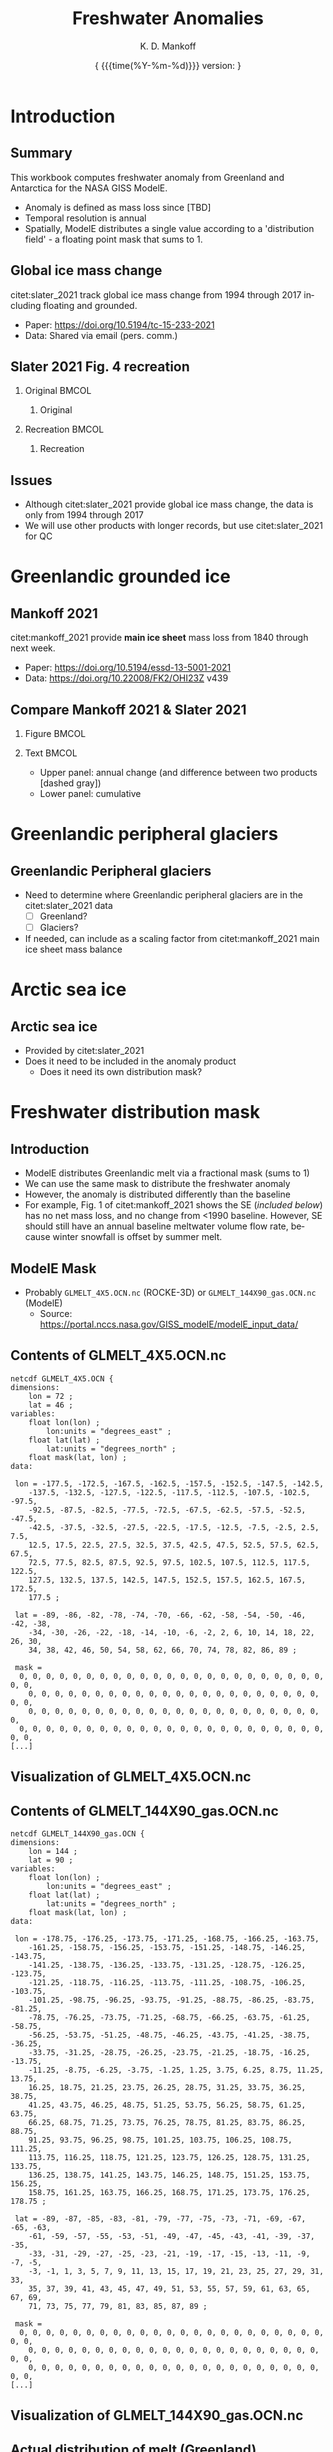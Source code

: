 #+TITLE: Freshwater Anomalies
#+AUTHOR: K. D. Mankoff

#+EMAIL:  ken.mankoff@nasa.gov
#+DATE: \tiny{ {{{time(%Y-%m-%d)}}} version:\input{|"git describe --always --dirty='*'"} } 

# version:\input{|"git describe --always --dirty='*'"}}}}}
# #+DATE: \tiny{2020-02-05} @@latex:\\@@ { \tiny version:\input{|"git describe --always --dirty='*'"}}

#+MACRO: NEWLINE @@latex:\\@@ @@html:<br>@@
#+MACRO: SKIPLINE @@latex:\\\vspace{\baselineskip}@@

#+DESCRIPTION:
#+KEYWORDS:
#+LANGUAGE:  en
#+OPTIONS:   H:2 num:nil ^:{} toc:nil

#+EXCLUDE_TAGS: noexport
#+ARCHIVE: ::* Archive

#+PROPERTY: header-args :eval no-export :noweb yes
# #+PROPERTY: header-args:jupyter-python :session MC-LOB :eval no-export :noweb yes :exports results :results raw drawer
# #+PROPERTY: header-args:jupyter-python+ :var datadir="/home/kdm/projects/freshwater/freshwater/runoff/"

* COMMENT Table of contents                       :toc_2:noexport:
- [[#introduction][Introduction]]
  - [[#summary][Summary]]
  - [[#global-ice-mass-change][Global ice mass change]]
  - [[#slater-2021-fig-4-recreation][Slater 2021 Fig. 4 recreation]]
  - [[#issues][Issues]]
- [[#greenlandic-grounded-ice][Greenlandic grounded ice]]
  - [[#mankoff-2021][Mankoff 2021]]
  - [[#fetch-historical-observations][Fetch historical observations]]
  - [[#compare-mankoff-2021--slater-2021][Compare Mankoff 2021 & Slater 2021]]
  - [[#process-to-modele-format][Process to ModelE format]]
- [[#greenlandic-peripheral-glaciers][Greenlandic peripheral glaciers]]
  - [[#greenlandic-peripheral-glaciers-1][Greenlandic Peripheral glaciers]]
- [[#arctic-sea-ice][Arctic sea ice]]
  - [[#arctic-sea-ice-1][Arctic sea ice]]
- [[#freshwater-distribution-mask][Freshwater distribution mask]]
  - [[#introduction-1][Introduction]]
  - [[#modele-mask][ModelE Mask]]
  - [[#contents-of-glmelt_4x5ocnnc][Contents of GLMELT_4X5.OCN.nc]]
  - [[#visualization-of-glmelt_4x5ocnnc][Visualization of GLMELT_4X5.OCN.nc]]
  - [[#contents-of-glmelt_144x90_gasocnnc][Contents of GLMELT_144X90_gas.OCN.nc]]
  - [[#visualization-of-glmelt_144x90_gasocnnc][Visualization of GLMELT_144X90_gas.OCN.nc]]
  - [[#actual-distribution-of-melt-greenland][Actual distribution of melt (Greenland)]]
  - [[#mask-editing][Mask editing]]
- [[#antarctica][Antarctica]]
  - [[#imbie-2018][IMBIE 2018]]
  - [[#imbie-2018-vs-slater-2021][IMBIE 2018 vs Slater 2021]]
- [[#summary-1][Summary]]
  - [[#question][Question]]
  - [[#to-do][To Do]]
- [[#appendix][Appendix]]
  - [[#references][References]]
  - [[#about-this-document][About This Document]]
- [[#latex-header][LaTeX Header]]
  - [[#beamer][Beamer]]
  - [[#references-1][References]]
  - [[#hyperref][Hyperref]]
  - [[#tweak-references][Tweak References]]
  - [[#background-block][Background Block]]
  - [[#code-export][Code export]]
- [[#local-variables][Local Variables]]

* Introduction
** Summary

This workbook computes freshwater anomaly from Greenland and Antarctica for the NASA GISS ModelE.

+ Anomaly is defined as mass loss since [TBD]
+ Temporal resolution is annual
+ Spatially, ModelE distributes a single value according to a 'distribution field' - a floating point mask that sums to 1.

** Global ice mass change

citet:slater_2021 track global ice mass change from 1994 through 2017 including floating and grounded.

+ Paper: https://doi.org/10.5194/tc-15-233-2021
+ Data: Shared via email (pers. comm.)

** Slater 2021 Fig. 4 recreation
*** Original                                               :BMCOL:
:PROPERTIES:
:BEAMER_col: 0.5
:END:

**** Original

[[./fig/slater_2021_fig4_orig.png]]


*** Recreation                                             :BMCOL:
:PROPERTIES:
:BEAMER_col: 0.5
:END:
**** Recreation

#+BEGIN_SRC jupyter-python :results file :exports results
import pandas as pd

kw = {'parse_dates':True, 'index_col':0}
SH_ice = pd.read_csv('./input/SH_seaice_cumul_1994_2017_annual.csv', names=['Antarctic Sea Ice'], **kw)
NH_ice = pd.read_csv('./input/NH_seaice_cumul_1994_2017_annual.csv', names=['Arctic Sea Ice'], **kw)
shelf_calving = pd.read_csv('./input/iceshelves_calving_cumul_1994_2017_annual.csv', names=['Ice Shelf Calving'], **kw)
shelf_thinning = pd.read_csv('./input/iceshelves_thinning_cumul_1994_2017_annual.csv', names=['Ice Shelf Thinning'], **kw)
AQ = pd.read_csv('./input/AIS_cumul_1994_2017_annual.csv', names=['Antarctica'], **kw)
GL = pd.read_csv('./input/GrIS_cumul_1994_2017_annual.csv', names=['Greenland'], **kw)
glacier = pd.read_csv('./input/Glacier_cumul_1994_2017_annual.csv', names=['Glaciers'], **kw)

kw = {'left_index':True, 'right_index':True, 'how':'outer'}
df = SH_ice.merge(NH_ice, **kw)\
           .merge(shelf_calving, **kw)\
           .merge(shelf_thinning, **kw)\
           .merge(AQ, **kw)\
           .merge(GL, **kw)\
           .merge(glacier, **kw)
df.index.name = 'Date'

# df.plot.area() # NO
# Split positive and negative and plot separately but visually combined
# https://stackoverflow.com/questions/52872938/
import matplotlib.pyplot as plt
fig, ax = plt.subplots()
cm = 'GnBu'
df_neg, df_pos = df.clip(upper=0), df.clip(lower=0)
df_pos.plot.area(ax=ax, stacked=True, linewidth=0., cmap=cm)
ax.set_prop_cycle(None)
ax.set_ylim([-30000, 5000])
df_neg.plot.area(ax=ax, stacked=True, linewidth=0., legend=False, cmap=cm)
ax.set_ylim([-30000, 5000])
plt.hlines(0, 0, 1E3, color='k', linewidth=1, alpha=0.33, linestyles='dashed')
ax.set_ylabel('Mass change [Gt]')

plt.savefig('./fig/slater_2021_fig4.png', dpi=150)
#+END_SRC

#+RESULTS:
[[file:./.ob-jupyter/8924bac88c2c80f0af2e9f1a129c0909edec3f80.png]]



** Issues

+ Although citet:slater_2021 provide global ice mass change, the data is only from 1994 through 2017
+ We will use other products with longer records, but use citet:slater_2021 for QC

* Greenlandic grounded ice
** Mankoff 2021

citet:mankoff_2021 provide *main ice sheet* mass loss from 1840 through next week.

{{{SKIPLINE}}}

+ Paper: https://doi.org/10.5194/essd-13-5001-2021
+ Data: https://doi.org/10.22008/FK2/OHI23Z v439

** Fetch historical observations                        :noexport:

#+BEGIN_SRC bash
mkdir input
wget -nc  https://dataverse.geus.dk/api/access/datafile/:persistentId?persistentId=doi:10.22008/FK2/OHI23Z/NBMCEK -O ./input/mankoff_2021.csv

wget -nc https://dataverse.geus.dk/api/access/datafile/:persistentId?persistentId=doi:10.22008/FK2/OHI23Z/XQHQOB  -O ./input/mankoff_2021.nc
#+END_SRC

#+RESULTS:

** Compare Mankoff 2021 & Slater 2021
*** Figure                                                 :BMCOL:
:PROPERTIES:
:BEAMER_col: 0.5
:END:
#+BEGIN_SRC jupyter-python :exports results
import numpy as np
import pandas as pd
import matplotlib.pyplot as plt
fig, (ax, ax2) = plt.subplots(nrows=2, figsize=(4,5))

kw = {'parse_dates':True, 'index_col':0}
S2021 = pd.read_csv('./input/GrIS_cumul_1994_2017_annual.csv', names=['Slater GrIS'], **kw)
M2021 = pd.read_csv('./input/mankoff_2021.csv', **kw)
M2021 = M2021['MB'].rename('Mankoff 2021').resample('YS').sum()['1990':'2022-12-31'].cumsum()

df = S2021.merge(M2021, left_index=True, right_index=True, how='outer')
df.index.name = 'Date'

for _ in df.columns: # extend by 1 year for plotting w/ 'step'
    df.loc[df[_].dropna().index[-1] + pd.offsets.DateOffset(years=1),_] = df[_].dropna().iloc[-1]

kw = {'drawstyle':'steps'}
(df['Slater GrIS']).diff().plot(ax=ax, **kw)
(df['Mankoff 2021']).diff().plot(ax=ax, **kw)
ax.set_ylabel('Annual\nmass change [Gt]')
(df['Mankoff 2021'].diff() - df['Slater GrIS'].diff()).plot(ax=ax, linestyle='--', color='k', alpha=0.5, **kw)

(df['Slater GrIS'] + df['Mankoff 2021'].loc['1994'].values).plot(ax=ax2, **kw)
df['Mankoff 2021'].plot(ax=ax2, **kw)
ax2.legend(['Slater 2021','Mankoff 2021'])
_ = ax2.set_ylabel('Cumulative\nmass change [Gt]')
axr = ax2.twinx()
axr.set_ylim(np.array(ax2.get_ylim()).astype(float)/-362)
_ = axr.set_ylabel('SLR [mm]')
#+END_SRC

#+RESULTS:
[[file:./.ob-jupyter/45a68d209381e2ce505acad99c97c85354e3c57c.png]]


*** Text                                                   :BMCOL:
:PROPERTIES:
:BEAMER_col: 0.5
:END:

+ Upper panel: annual change (and difference between two products [dashed gray])
+ Lower panel: cumulative

** Process to ModelE format                             :noexport:

#+BEGIN_SRC jupyter-python
import pandas as pd
df = pd.read_csv('./input/mankoff_2021.csv',
                 parse_dates = True,
                 index_col = 0)

df = df.loc['1990-01-01':'2020-12-31']
df = df.resample('YS').sum()
df = df['MB']
df
#+END_SRC

#+RESULTS:
#+begin_example
time
1990-01-01   -138.730546
1991-01-01    -78.035251
1992-01-01     86.510696
1993-01-01    -91.168942
1994-01-01   -113.813365
1995-01-01   -212.258811
1996-01-01    131.861276
1997-01-01      7.228484
1998-01-01   -242.034055
1999-01-01    -47.090412
2000-01-01    -77.221410
2001-01-01    -26.031650
2002-01-01   -142.376845
2003-01-01   -167.267936
2004-01-01   -166.197877
2005-01-01   -168.408093
2006-01-01   -239.836278
2007-01-01   -257.300333
2008-01-01   -199.784137
2009-01-01   -241.123712
2010-01-01   -374.126750
2011-01-01   -330.186274
2012-01-01   -425.403462
2013-01-01   -100.150906
2014-01-01   -182.195958
2015-01-01   -213.177325
2016-01-01   -255.469501
2017-01-01   -101.391264
2018-01-01    -72.974441
2019-01-01   -411.930477
2020-01-01   -173.929899
Freq: AS-JAN, Name: MB, dtype: float64
#+end_example


* Greenlandic peripheral glaciers
** Greenlandic Peripheral glaciers

+ Need to determine where Greenlandic peripheral glaciers are in the citet:slater_2021 data
  + [ ] Greenland?
  + [ ] Glaciers?
+ If needed, can include as a scaling factor from citet:mankoff_2021 main ice sheet mass balance

* Arctic sea ice
** Arctic sea ice

+ Provided by citet:slater_2021
+ Does it need to be included in the anomaly product
  + Does it need its own distribution mask?

* Freshwater distribution mask
** Introduction

+ ModelE distributes Greenlandic melt via a fractional mask (sums to 1)
+ We can use the same mask to distribute the freshwater anomaly
+ However, the anomaly is distributed differently than the baseline
+ For example, Fig. 1 of citet:mankoff_2021 shows the SE (/included below/) has no net mass loss, and no change from <1990 baseline. However, SE should still have an annual baseline meltwater volume flow rate, because winter snowfall is offset by summer melt.

#+ATTR_LATEX: :height 3cm
[[./fig/mankoff_2021_fig1_orig.png]]

** ModelE Mask

+ Probably =GLMELT_4X5.OCN.nc= (ROCKE-3D) or =GLMELT_144X90_gas.OCN.nc= (ModelE)
  + Source: https://portal.nccs.nasa.gov/GISS_modelE/modelE_input_data/

** Contents of GLMELT_4X5.OCN.nc
:PROPERTIES:
:BEAMER_opt: shrink=8
:END:

#+BEGIN_SRC bash :exports results :results verbatim
ncdump dat/GLMELT_4X5.OCN.nc | head -n30
echo "[...]"
#+END_SRC

#+RESULTS:
#+begin_example
netcdf GLMELT_4X5.OCN {
dimensions:
	lon = 72 ;
	lat = 46 ;
variables:
	float lon(lon) ;
		lon:units = "degrees_east" ;
	float lat(lat) ;
		lat:units = "degrees_north" ;
	float mask(lat, lon) ;
data:

 lon = -177.5, -172.5, -167.5, -162.5, -157.5, -152.5, -147.5, -142.5, 
    -137.5, -132.5, -127.5, -122.5, -117.5, -112.5, -107.5, -102.5, -97.5, 
    -92.5, -87.5, -82.5, -77.5, -72.5, -67.5, -62.5, -57.5, -52.5, -47.5, 
    -42.5, -37.5, -32.5, -27.5, -22.5, -17.5, -12.5, -7.5, -2.5, 2.5, 7.5, 
    12.5, 17.5, 22.5, 27.5, 32.5, 37.5, 42.5, 47.5, 52.5, 57.5, 62.5, 67.5, 
    72.5, 77.5, 82.5, 87.5, 92.5, 97.5, 102.5, 107.5, 112.5, 117.5, 122.5, 
    127.5, 132.5, 137.5, 142.5, 147.5, 152.5, 157.5, 162.5, 167.5, 172.5, 
    177.5 ;

 lat = -89, -86, -82, -78, -74, -70, -66, -62, -58, -54, -50, -46, -42, -38, 
    -34, -30, -26, -22, -18, -14, -10, -6, -2, 2, 6, 10, 14, 18, 22, 26, 30, 
    34, 38, 42, 46, 50, 54, 58, 62, 66, 70, 74, 78, 82, 86, 89 ;

 mask =
  0, 0, 0, 0, 0, 0, 0, 0, 0, 0, 0, 0, 0, 0, 0, 0, 0, 0, 0, 0, 0, 0, 0, 0, 0, 
    0, 0, 0, 0, 0, 0, 0, 0, 0, 0, 0, 0, 0, 0, 0, 0, 0, 0, 0, 0, 0, 0, 0, 0, 
    0, 0, 0, 0, 0, 0, 0, 0, 0, 0, 0, 0, 0, 0, 0, 0, 0, 0, 0, 0, 0, 0, 0,
  0, 0, 0, 0, 0, 0, 0, 0, 0, 0, 0, 0, 0, 0, 0, 0, 0, 0, 0, 0, 0, 0, 0, 0, 0, 
[...]
#+end_example


** Visualization of GLMELT_4X5.OCN.nc

#+BEGIN_SRC jupyter-python :results verbatim :exports results
import xarray as xr
ds = xr.open_dataset('./dat/GLMELT_4X5.OCN.nc')
_ = ds['mask'].plot()
#+END_SRC

#+ATTR_LATEX: :height 0.9\textheight
#+RESULTS:
[[file:./.ob-jupyter/6a36b8a799a828b667fa6c0bd772b99ad930d9ca.png]]

** Contents of GLMELT_144X90_gas.OCN.nc
:PROPERTIES:
:BEAMER_opt: shrink=6
:END:

#+BEGIN_SRC bash :exports results :results verbatim
ncdump dat/GLMELT_144X90_gas.OCN.nc | head -n40
echo "[...]"
#+END_SRC

#+RESULTS:
#+begin_example
netcdf GLMELT_144X90_gas.OCN {
dimensions:
	lon = 144 ;
	lat = 90 ;
variables:
	float lon(lon) ;
		lon:units = "degrees_east" ;
	float lat(lat) ;
		lat:units = "degrees_north" ;
	float mask(lat, lon) ;
data:

 lon = -178.75, -176.25, -173.75, -171.25, -168.75, -166.25, -163.75, 
    -161.25, -158.75, -156.25, -153.75, -151.25, -148.75, -146.25, -143.75, 
    -141.25, -138.75, -136.25, -133.75, -131.25, -128.75, -126.25, -123.75, 
    -121.25, -118.75, -116.25, -113.75, -111.25, -108.75, -106.25, -103.75, 
    -101.25, -98.75, -96.25, -93.75, -91.25, -88.75, -86.25, -83.75, -81.25, 
    -78.75, -76.25, -73.75, -71.25, -68.75, -66.25, -63.75, -61.25, -58.75, 
    -56.25, -53.75, -51.25, -48.75, -46.25, -43.75, -41.25, -38.75, -36.25, 
    -33.75, -31.25, -28.75, -26.25, -23.75, -21.25, -18.75, -16.25, -13.75, 
    -11.25, -8.75, -6.25, -3.75, -1.25, 1.25, 3.75, 6.25, 8.75, 11.25, 13.75, 
    16.25, 18.75, 21.25, 23.75, 26.25, 28.75, 31.25, 33.75, 36.25, 38.75, 
    41.25, 43.75, 46.25, 48.75, 51.25, 53.75, 56.25, 58.75, 61.25, 63.75, 
    66.25, 68.75, 71.25, 73.75, 76.25, 78.75, 81.25, 83.75, 86.25, 88.75, 
    91.25, 93.75, 96.25, 98.75, 101.25, 103.75, 106.25, 108.75, 111.25, 
    113.75, 116.25, 118.75, 121.25, 123.75, 126.25, 128.75, 131.25, 133.75, 
    136.25, 138.75, 141.25, 143.75, 146.25, 148.75, 151.25, 153.75, 156.25, 
    158.75, 161.25, 163.75, 166.25, 168.75, 171.25, 173.75, 176.25, 178.75 ;

 lat = -89, -87, -85, -83, -81, -79, -77, -75, -73, -71, -69, -67, -65, -63, 
    -61, -59, -57, -55, -53, -51, -49, -47, -45, -43, -41, -39, -37, -35, 
    -33, -31, -29, -27, -25, -23, -21, -19, -17, -15, -13, -11, -9, -7, -5, 
    -3, -1, 1, 3, 5, 7, 9, 11, 13, 15, 17, 19, 21, 23, 25, 27, 29, 31, 33, 
    35, 37, 39, 41, 43, 45, 47, 49, 51, 53, 55, 57, 59, 61, 63, 65, 67, 69, 
    71, 73, 75, 77, 79, 81, 83, 85, 87, 89 ;

 mask =
  0, 0, 0, 0, 0, 0, 0, 0, 0, 0, 0, 0, 0, 0, 0, 0, 0, 0, 0, 0, 0, 0, 0, 0, 0, 
    0, 0, 0, 0, 0, 0, 0, 0, 0, 0, 0, 0, 0, 0, 0, 0, 0, 0, 0, 0, 0, 0, 0, 0, 
    0, 0, 0, 0, 0, 0, 0, 0, 0, 0, 0, 0, 0, 0, 0, 0, 0, 0, 0, 0, 0, 0, 0, 0, 
[...]
#+end_example


** Visualization of GLMELT_144X90_gas.OCN.nc

#+BEGIN_SRC jupyter-python :results verbatim :exports results
import xarray as xr
ds = xr.open_dataset('./dat/GLMELT_144X90_gas.OCN.nc')
_ = ds['mask'].plot()
#+END_SRC

#+ATTR_LATEX: :height 0.9\textheight
#+RESULTS:
[[file:~/tmp/ob-jupyter-figs/4ae2299e0176cc83b7260b90276f2c9a1f22f10f.png]]


** Actual distribution of melt (Greenland)
*** Code                                                   :BMCOL:
:PROPERTIES:
:BEAMER_col: 0.6
:END:

#+NAME: mb_distribution
#+BEGIN_SRC jupyter-python :exports both
import xarray as xr
ds = xr.open_dataset('./input/mankoff_2021.nc')
df = ds['MB_ROI']\
    .rename('Mass loss [%]')\
    .mean(dim='time')\
    .to_dataframe()\
    .abs()

norm_df = df * (1/df.sum())
norm_df = (norm_df * 100).round().astype(int)
norm_df.loc['TOTAL'] = norm_df.sum()
norm_df
#+END_SRC

*** Results                                                :BMCOL:
:PROPERTIES:
:BEAMER_col: 0.4
:END:

#+RESULTS: mb_distribution
| region | Mass loss [%] |
|--------+---------------|
| NE     |            12 |
| CE     |             1 |
| SE     |             6 |
| SW     |             6 |
| CW     |            24 |
| NW     |            32 |
| NO     |            19 |
| TOTAL  |           100 |

** Mask editing                                         :noexport:
*** Make mask QGIS compatible

+ Cannot do, currently, with 4x5.
  + https://lists.osgeo.org/pipermail/gdal-dev/2023-January/056767.html
  + https://github.com/OSGeo/gdal/pull/7113


#+BEGIN_SRC jupyter-python
import xarray as xr

fname = "GLMELT_144X90_gas.OCN.nc"
ds = xr.open_dataset("./dat/" + fname)

ds["crs"] = True
ds["crs"].attrs["grid_mapping_name"] = "latitude_longitude"

ds["mask"].attrs["grid_mapping"] = "crs"
ds["mask"].attrs["_FillValue"] = 0 # optional

ds.to_netcdf("./dat/" + fname[:-3] + ".crs.nc")
#+END_SRC


#+BEGIN_SRC bash
ncap2 -h -O -s 'crs=1B' ./dat/GLMELT_144X90_gas.OCN.nc ./dat/GLMELT_144X90_gas.OCN.v2.nc

ncatted -h -O \
    -a grid_mapping_name,crs,c,c,'latitude_longitude' \
    -a grid_mapping,mask,c,c,'crs' \
    -a _FillValue,mask,c,c,0 \
     ./dat/GLMELT_144X90_gas.OCN.v2.nc
#+END_SRC

#+RESULTS:


#+BEGIN_SRC bash :results verbatim
ncdump -chs ./dat/GLMELT_144X90_gas.OCN.crs.nc
#+END_SRC

#+RESULTS:
#+begin_example
netcdf GLMELT_144X90_gas.OCN.crs {
dimensions:
	lon = 144 ;
	lat = 90 ;
variables:
	float lon(lon) ;
		lon:_FillValue = NaNf ;
		lon:units = "degrees_east" ;
		lon:_Storage = "contiguous" ;
		lon:_Endianness = "little" ;
	float lat(lat) ;
		lat:_FillValue = NaNf ;
		lat:units = "degrees_north" ;
		lat:_Storage = "contiguous" ;
		lat:_Endianness = "little" ;
	float mask(lat, lon) ;
		mask:_FillValue = 0.f ;
		mask:grid_mapping = "crs" ;
		mask:_Storage = "contiguous" ;
		mask:_Endianness = "little" ;
	byte crs ;
		crs:grid_mapping_name = "latitude_longitude" ;
		crs:dtype = "bool" ;
		crs:_Storage = "contiguous" ;

// global attributes:
		:_NCProperties = "version=2,netcdf=4.8.1,hdf5=1.12.1" ;
		:_SuperblockVersion = 2 ;
		:_IsNetcdf4 = 1 ;
		:_Format = "netCDF-4" ;
}
#+end_example

*** Print locations (NH; 4x5)
#+BEGIN_SRC jupyter-python
import xarray as xr
ds = xr.open_dataset('./dat/GLMELT_4X5.OCN.nc')

ds = ds.where((ds['mask'] == 1) & (ds['lat'] > 0))
da_stacked = ds['mask'].stack(notnull=['lat','lon'])
dd = da_stacked[da_stacked.notnull()]
# print(dd)
df = pd.DataFrame([_ for _ in zip(dd['lat'].values,dd['lon'].values,dd.values)],
                  columns=['lat','lon','mask'])

# df.set_index(['lat','lon'])
df
#+END_SRC

#+RESULTS:
|   | lat |   lon | mask |
|---+-----+-------+------|
| 0 |  62 | -52.5 |    1 |
| 1 |  62 | -37.5 |    1 |
| 2 |  66 | -57.5 |    1 |
| 3 |  66 | -37.5 |    1 |
| 4 |  66 | -32.5 |    1 |
| 5 |  66 | -27.5 |    1 |
| 6 |  70 | -57.5 |    1 |
| 7 |  70 | -22.5 |    1 |
| 8 |  74 | -57.5 |    1 |
| 9 |  74 | -17.5 |    1 |


*** Print locations (NH; 2.5x2)
#+BEGIN_SRC jupyter-python
import xarray as xr
melt = xr.open_dataset('./dat/GLMELT_4X5.OCN.nc')
cl = xr.open_dataset('./dat/Z2HX2fromZ1QX1N.BS1.nc')
ds = melt.merge(cl)

ds = ds.where((ds['mask'] == 1) & (ds['lat'] > 0))

st = ds.stack(notnull=['lat','lon'])
da_stacked = ds['mask'].stack(notnull=['lat','lon'])
dd = da_stacked[da_stacked.notnull()]
# print(dd)
df = pd.DataFrame([_ for _ in zip(dd['lat'].values,dd['lon'].values,dd.values)],
                  columns=['lat','lon','mask'])

# df.set_index(['lat','lon'])
df
#+END_SRC

#+RESULTS:
|   | lat |   lon | mask |
|---+-----+-------+------|
| 0 |  62 | -52.5 |    1 |
| 1 |  62 | -37.5 |    1 |
| 2 |  66 | -57.5 |    1 |
| 3 |  66 | -37.5 |    1 |
| 4 |  66 | -32.5 |    1 |
| 5 |  66 | -27.5 |    1 |
| 6 |  70 | -57.5 |    1 |
| 7 |  70 | -22.5 |    1 |
| 8 |  74 | -57.5 |    1 |
| 9 |  74 | -17.5 |    1 |


*** SST boundary

+ Compare GLMELT and OST SST fields spatially...

#+BEGIN_SRC jupyter-python :results verbatim :exports results
import xarray as xr
import matplotlib.pyplot as plt

glmelt = xr.open_dataset('./dat/GLMELT_144X90_gas.OCN.nc')
glmelt = glmelt.where(glmelt['mask'] != 0)

land = xr.open_dataset('./dat/Z2HX2fromZ1QX1N.BS1.nc')

plt.clf()
_ = land['focean'].plot()
_ = glmelt['mask'].plot(cmap=plt.cm.Blues)
#+END_SRC

#+RESULTS:

*** Label locations (4x5)
#+BEGIN_SRC jupyter-python
import xarray as xr
ds = xr.open_dataset('./dat/GLMELT_4X5.OCN.nc')

ds['region'] = (('lat','lon'), (ds.mask.values).astype(str))

ds['region'][27,38] = 'SW'
ds['region'][26,39] = 'SW'
ds['region'][25,40] = 'SW'

ds['region'][27,38] = 'SE'
ds['region'][27,38] = 'SE'
ds['region'][27,38] = 'SE'


ds = ds.where(ds['mask'] == 1)
da_stacked = ds['mask'].stack(notnull=['lat','lon'])
dd = da_stacked[da_stacked.notnull()]
# print(dd)
df = pd.DataFrame([_ for _ in zip(dd['lat'].values,dd['lon'].values,dd.values)],
                  columns=['lat','lon','mask'])

# df.set_index(['lat','lon'])
df
#+END_SRC

#+RESULTS:
|     | lat |    lon | mask |
|-----+-----+--------+------|
|   0 | -78 | -177.5 |    1 |
|   1 | -78 | -172.5 |    1 |
|   2 | -78 | -167.5 |    1 |
|   3 | -78 | -162.5 |    1 |
|   4 | -78 |  -42.5 |    1 |
|   5 | -78 |  -37.5 |    1 |
|   6 | -78 |  177.5 |    1 |
|   7 | -74 | -177.5 |    1 |
|   8 | -74 | -172.5 |    1 |
|   9 | -74 | -167.5 |    1 |
|  10 | -74 | -162.5 |    1 |
|  11 | -74 | -157.5 |    1 |
|  12 | -74 | -152.5 |    1 |
|  13 | -74 | -147.5 |    1 |
|  14 | -74 | -142.5 |    1 |
|  15 | -74 | -137.5 |    1 |
|  16 | -74 | -132.5 |    1 |
|  17 | -74 | -127.5 |    1 |
|  18 | -74 |  -57.5 |    1 |
|  19 | -74 |  -52.5 |    1 |
|  20 | -74 |  -47.5 |    1 |
|  21 | -74 |  -42.5 |    1 |
|  22 | -74 |  -37.5 |    1 |
|  23 | -74 |  -32.5 |    1 |
|  24 | -74 |  -27.5 |    1 |
|  25 | -74 |  -22.5 |    1 |
|  26 | -74 |  167.5 |    1 |
|  27 | -74 |  172.5 |    1 |
|  28 | -74 |  177.5 |    1 |
|  29 | -70 | -177.5 |    1 |
|  30 | -70 | -172.5 |    1 |
|  31 | -70 | -167.5 |    1 |
|  32 | -70 | -162.5 |    1 |
|  33 | -70 | -157.5 |    1 |
|  34 | -70 | -152.5 |    1 |
|  35 | -70 | -147.5 |    1 |
|  36 | -70 | -142.5 |    1 |
|  37 | -70 | -137.5 |    1 |
|  38 | -70 | -132.5 |    1 |
|  39 | -70 | -127.5 |    1 |
|  40 | -70 |  -57.5 |    1 |
|  41 | -70 |  -52.5 |    1 |
|  42 | -70 |  -47.5 |    1 |
|  43 | -70 |  -42.5 |    1 |
|  44 | -70 |  -37.5 |    1 |
|  45 | -70 |  -32.5 |    1 |
|  46 | -70 |  -27.5 |    1 |
|  47 | -70 |  -22.5 |    1 |
|  48 | -70 |  -17.5 |    1 |
|  49 | -70 |  -12.5 |    1 |
|  50 | -70 |   -7.5 |    1 |
|  51 | -70 |   -2.5 |    1 |
|  52 | -70 |  162.5 |    1 |
|  53 | -70 |  167.5 |    1 |
|  54 | -70 |  172.5 |    1 |
|  55 | -70 |  177.5 |    1 |
|  56 | -66 | -177.5 |    1 |
|  57 | -66 | -172.5 |    1 |
|  58 | -66 | -167.5 |    1 |
|  59 | -66 | -162.5 |    1 |
|  60 | -66 | -157.5 |    1 |
|  61 | -66 | -152.5 |    1 |
|  62 | -66 | -147.5 |    1 |
|  63 | -66 | -142.5 |    1 |
|  64 | -66 | -137.5 |    1 |
|  65 | -66 | -132.5 |    1 |
|  66 | -66 | -127.5 |    1 |
|  67 | -66 |  -57.5 |    1 |
|  68 | -66 |  -52.5 |    1 |
|  69 | -66 |  -47.5 |    1 |
|  70 | -66 |  -42.5 |    1 |
|  71 | -66 |  -37.5 |    1 |
|  72 | -66 |  -32.5 |    1 |
|  73 | -66 |  -27.5 |    1 |
|  74 | -66 |  -22.5 |    1 |
|  75 | -66 |  -17.5 |    1 |
|  76 | -66 |  -12.5 |    1 |
|  77 | -66 |   -7.5 |    1 |
|  78 | -66 |   -2.5 |    1 |
|  79 | -66 |  162.5 |    1 |
|  80 | -66 |  167.5 |    1 |
|  81 | -66 |  172.5 |    1 |
|  82 | -66 |  177.5 |    1 |
|  83 | -62 | -177.5 |    1 |
|  84 | -62 | -172.5 |    1 |
|  85 | -62 | -167.5 |    1 |
|  86 | -62 | -162.5 |    1 |
|  87 | -62 | -157.5 |    1 |
|  88 | -62 | -152.5 |    1 |
|  89 | -62 | -147.5 |    1 |
|  90 | -62 | -142.5 |    1 |
|  91 | -62 | -137.5 |    1 |
|  92 | -62 | -132.5 |    1 |
|  93 | -62 | -127.5 |    1 |
|  94 | -62 |  -62.5 |    1 |
|  95 | -62 |  -57.5 |    1 |
|  96 | -62 |  -52.5 |    1 |
|  97 | -62 |  -47.5 |    1 |
|  98 | -62 |  -42.5 |    1 |
|  99 | -62 |  -37.5 |    1 |
| 100 | -62 |  -32.5 |    1 |
| 101 | -62 |  -27.5 |    1 |
| 102 | -62 |  -22.5 |    1 |
| 103 | -62 |  -17.5 |    1 |
| 104 | -62 |  -12.5 |    1 |
| 105 | -62 |   -7.5 |    1 |
| 106 | -62 |   -2.5 |    1 |
| 107 | -62 |  162.5 |    1 |
| 108 | -62 |  167.5 |    1 |
| 109 | -62 |  172.5 |    1 |
| 110 | -62 |  177.5 |    1 |
| 111 |  62 |  -52.5 |    1 |
| 112 |  62 |  -37.5 |    1 |
| 113 |  66 |  -57.5 |    1 |
| 114 |  66 |  -37.5 |    1 |
| 115 |  66 |  -32.5 |    1 |
| 116 |  66 |  -27.5 |    1 |
| 117 |  70 |  -57.5 |    1 |
| 118 |  70 |  -22.5 |    1 |
| 119 |  74 |  -57.5 |    1 |
| 120 |  74 |  -17.5 |    1 |


* Antarctica

** IMBIE 2018

+ IMBIE citep:the-imbie-team_2018 has a longer records: 1992 through 2018 (and ongoing updates)
+ http://imbie.org/data-downloads/

** IMBIE 2018 vs Slater 2021

*** Text                                                   :BMCOL:
:PROPERTIES:
:BEAMER_col: 0.5
:END:

Bottom panel
+ Blue line is same as middle panel
+ Green line is:
  + Blue line (Grounded ice) +
  + Southern hemisphere sea ice +
  + Ice shelf calving +
  + Ice shelf thinning

*** Figure                                                 :BMCOL:
:PROPERTIES:
:BEAMER_col: 0.5
:END:
#+BEGIN_SRC bash
wget -q http://imbie.org/data-files/imbie_dataset-2018_07_23.xlsx
mv imbie_dataset-2018_07_23.xlsx ./input
md5sum ./input/imbie_dataset-2018_07_23.xlsx
#+END_SRC

#+RESULTS:
: 0428261d001f8e3b8a18d43e6f29b629  ./input/imbie_dataset-2018_07_23.xlsx
  
#+BEGIN_SRC jupyter-python :exports results
import numpy as np
import pandas as pd
from datetime import datetime
from datetime import timedelta
import matplotlib.pyplot as plt

def convert_partial_year(number):
    year = int(number)
    d = timedelta(days=(number - year)*365)
    day_one = datetime(year,1,1)
    date = d + day_one
    return date.date()


imbie = pd.read_excel('./input/imbie_dataset-2018_07_23.xlsx')\
    .rename(columns={'Cumulative ice mass change (Gt)':'IMBIE',
                     'Cumulative ice mass change uncertainty (Gt)':'IMBIE err'})\
    .drop(columns=['Cumulative sea level contribution (mm)',
                   'Cumulative sea level contribution uncertainty (mm)'])

imbie.index = pd.to_datetime([convert_partial_year(_) for _ in imbie['Year']])
imbie = imbie.drop(columns='Year')

# imbie = imbie.resample('1D').interpolate(dim='time').resample('YS').mean()
imbie = imbie.resample('YS').mean()



kw = {'parse_dates':True, 'index_col':0}
SH_ice = pd.read_csv('./input/SH_seaice_cumul_1994_2017_annual.csv', names=['Antarctic Sea Ice'], **kw)
shelf_calving = pd.read_csv('./input/iceshelves_calving_cumul_1994_2017_annual.csv', names=['Ice Shelf Calving'], **kw)
shelf_thinning = pd.read_csv('./input/iceshelves_thinning_cumul_1994_2017_annual.csv', names=['Ice Shelf Thinning'], **kw)
AQ = pd.read_csv('./input/AIS_cumul_1994_2017_annual.csv', names=['Antarctica'], **kw)
kw = {'left_index':True, 'right_index':True, 'how':'outer'}
S2021 = SH_ice.merge(shelf_calving, **kw)\
           .merge(shelf_thinning, **kw)\
           .merge(AQ, **kw)
S2021.index.name = 'Date'
# S2021 = S2021.sum(axis='columns')
# S2021.name = 'Slater 2021'
# S2021 = pd.read_csv('./input/AIS_cumul_1994_2017_annual.csv', names=['Slater 2021'], **kw)


df = imbie.merge(S2021, left_index=True, right_index=True, how='outer')
df.index.name = 'Date'

for _ in df.columns: # extend by 1 year for plotting w/ 'step'
    df.loc[df[_].dropna().index[-1] + pd.offsets.DateOffset(years=1),_] = df[_].dropna().iloc[-1]

fig, (ax, ax2, ax3) = plt.subplots(nrows=3, figsize=(4,7))
kw = {'drawstyle':'steps'}
(df['IMBIE']).diff().plot(ax=ax, **kw)
(df['Antarctica']).diff().plot(ax=ax, **kw)
ax.set_ylabel('Annual\nmass change [Gt]')
(df['IMBIE'] - df['Antarctica']).diff().plot(ax=ax, linestyle='--', color='k', alpha=0.5, **kw)

df[['IMBIE','Antarctica']]\
    .rename(columns={'Antarctica':'Slater 2021 (AQ)'})\
    .plot(ax=ax2, **kw)
_ = ax2.set_ylabel('Cumulative\nmass change [Gt]')
ax2r = ax2.twinx()
ax2r.set_ylim(np.array(ax2.get_ylim()).astype(float)/-362)
ax2r.set_ylabel('SLR [mm]')

df[['Antarctica']]\
    .rename(columns={'Antarctica':'AQ only (grounded)'})\
    .plot(ax=ax3, **kw)
df[['Antarctica',
    'Ice Shelf Calving',
    'Ice Shelf Thinning'
    ]]\
    .sum(axis='columns')\
    [:'2015-12-31']\
    .plot(ax=ax3, color='green', **kw)
ax3.legend(['Grounded only (middle panel)','IS Calv + IC Thin + AQ'], fontsize=8)
_ = ax3.set_ylabel('Cumulative\nfreshwater mass [Gt]')
#+END_SRC

#+ATTR_LATEX: :height 0.9\textheight
#+RESULTS:
[[file:./.ob-jupyter/fc07e4a0fe422414ee969936ad5676f7f6dec11b.png]]



* Summary
** Question

+ [ ] How to extend time series?
+ [ ] Where is high-res (1x1) =GLMELT= mask located?
+ [ ] Should we include Arctic Sea Ice & Antarctic Sea Ice changes?
  + [ ] If so, on what mask?
+ [ ] How to define new mask?
  + [ ] Regional contribution to mass loss
+ [ ] Should we redefine baseline mask?
  + [ ] Currently is 1 everywhere (uniform spread)
  + [ ] Should be based on only negative mass terms
    + Surface melt
    + Iceberg discharge & submarine melt
    + [ ] Parameterize iceberg drift and melt to far-field?

** To Do

+ [ ] Write freshwater anomaly to ModelE file format
+ [ ] Create new mask
  + [ ] Redefine baseline mask
+ [ ] Modify ModelE to use new mask + FW forcing

* Appendix                                            :B_appendix:
:PROPERTIES:
:BEAMER_env: appendix
:END:
** References
:PROPERTIES:
:BEAMER_opt: allowframebreaks,label=
:END:

#+LATEX_HEADER_EXTRA: \renewcommand*{\bibfont}{\small}
\printbibliography[heading=none]

** About This Document
# :PROPERTIES:
# :BEAMER_opt: shrink=10
# :END:

This document is an Emacs Org Mode plain-text file with code and text
embedded. If you are viewing:
+ A PDF, HTML, or DOC file, then it was generated by exporting from Org. Not all of the Org parts (code, results, comments, etc.) were exported. The Org source file is available upon request, and may be embedded in the PDF. You can access files embedded in PDF files with from within your PDF viewer.
+ A file with an ~org~ extension in something other than Emacs, then you are seeing the canonical version and the full source, but without any syntax highlighting, document structure, or the ability to execute the code blocks.
+ An ~Org~ file within Emacs, then this is the canonical version. You should be able to fully interact and reproduce the contents of this document, although it may require 3rd-party applications (Python, etc.) and a similar Emacs configuration. This is available upon request.

* LaTeX Header                                          :noexport:
** Beamer

#+STARTUP: beamer
#+LaTeX_CLASS_OPTIONS: [presentation, smaller, compress, aspectratio=169]
#+COLUMNS: %45ITEM %10BEAMER_env(Env) %10BEAMER_act(Act) %4BEAMER_col(Col) %8BEAMER_opt(Opt)
#+PROPERTY: BEAMER_col_ALL 0.1 0.2 0.3 0.4 0.5 0.6 0.7 0.8 0.9 0.0 :ETC

*** Title Page

#+BEAMER_HEADER: \subtitle{GL \& AQ}
#+BEAMER_HEADER: \institute[]{NASA GISS}

#+BEAMER_HEADER: \titlegraphic{\includegraphics[height=1.0cm]{/home/kdm/Documents/templates/logos/NASA.png}}

# #+BEAMER_HEADER: \logo{\includegraphics[height=1.0cm]{/home/kdm/Documents/templates/logos/NASA.png}}

*** Theme

#+BEAMER_THEME: Frankfurt
#+BEAMER_COLOR_THEME: seagull

#+BEAMER_HEADER: \setbeamertemplate{navigation symbols}{}

#+BEAMER_HEADER: \setbeamercolor*{block title alerted}{bg=yellow!50}
#+BEAMER_HEADER: \setbeamercolor*{block body alerted}{bg=yellow!30}
#+BEAMER_HEADER: \setbeamertemplate{blocks}[rounded][shadow=true]

#+BEAMER_HEADER: \setbeamercovered{transparent=30} % preview hidden content
# #+BEAMER_HEADER: \setbeamercovered{invisible}


#+BEAMER_HEADER: \setbeamertemplate{footline}{}

#+BEAMER_HEADER: \setbeamertemplate{frametitle}{%
#+BEAMER_HEADER:   \nointerlineskip
#+BEAMER_HEADER:     \begin{beamercolorbox}[sep=0.1cm,wd=\paperwidth,leftskip=.2cm,rightskip=0cm]{frametitle}%
#+BEAMER_HEADER:       \usebeamerfont{frametitle}\usebeamercolor[fg]{frametitle}\insertframetitle\\
#+BEAMER_HEADER:       \usebeamerfont{framesubtitle}\usebeamercolor[fg]{framesubtitle}\insertframesubtitle
#+BEAMER_HEADER:     \end{beamercolorbox}%
#+BEAMER_HEADER: }

#+BEAMER_HEADER: \usepackage{tikz}
#+BEAMER_HEADER: \addtobeamertemplate{frametitle}{}{%
#+BEAMER_HEADER: \begin{tikzpicture}[remember picture,overlay]
#+BEAMER_HEADER:   \node[anchor=south east,yshift=0pt] at (current page.south east) {\includegraphics[height=1cm]{/home/kdm/Documents/templates/logos/NASA.png}};
#+BEAMER_HEADER: \end{tikzpicture}\vspace{-0.4cm}}

#+BEAMER_HEADER: \addtobeamertemplate{frametitle}{}{\tikz[overlay, remember picture] \node[anchor=south west,yshift=1pt] at (current page.south west){{\tiny\textcolor{gray}{\insertframenumber}}};}

# #+BEAMER_HEADER: \setbeamerfont{headline}{size=\small}
#+BEAMER_HEADER: \setbeamerfont{frametitle}{size=\Large}
# \tiny \scriptsize \footnotesize \small \normalsize \large \Large \huge \Huge

# (setq org-latex-listings nil)

# #+INCLUDE: "./listings.org"
# #+LaTeX: \setbeamercolor*{block title verbatim}{bg=yellow!50}
# #+LaTeX: \setbeamercolor*{block body verbatim}{bg=yellow!30}

*** COMMENT Presenter Notes


%% Presenter Notes
#+BEAMER_HEADER: \usepackage{pgfpages}
#+BEAMER_HEADER: \setbeameroption{show notes on second screen}
# #+BEAMER_HEADER: \setbeameroption{show notes on second screen=left}
# #+BEAMER_HEADER: \setbeamertemplate{note page}[plain]

# #+BEAMER_HEADER: \usepackage{handoutWithNotes}
# #+BEAMER_HEADER: \pgfpagesuselayout{4 on 1 with notes}[a4paper,border shrink=5mm]

*** Other

#+BEAMER_HEADER: \usepackage{multimedia}
#+BEAMER_HEADER: \usepackage{lxfonts}
#+BEAMER_HEADER: \usefonttheme{professionalfonts}

#+BEAMER_HEADER: \newcommand\bgimage[1]{%
#+BEAMER_HEADER: \begin{backgroundblock}{-1mm}{0mm}
#+BEAMER_HEADER: \includegraphics[height=\paperheight]{#1}
#+BEAMER_HEADER: \end{backgroundblock}}

#+BEAMER_HEADER: \newcommand\bgimagewide[1]{%
#+BEAMER_HEADER: \begin{backgroundblock}{-1mm}{15mm}
#+BEAMER_HEADER: \includegraphics[width=\paperwidth]{#1}
#+BEAMER_HEADER: \end{backgroundblock}}

#+BEAMER_HEADER: \usepackage[outline]{contour}
#+BEAMER_HEADER: \usepackage[absolute,overlay]{textpos}
#+BEAMER_HEADER: \newcommand\footertext[1]{%
#+BEAMER_HEADER:   \begin{textblock*}{\paperwidth}(1em,0.95\paperheight)
#+BEAMER_HEADER:     \contour{red}\protect\textcolor{black}{\small{#1}}
#+BEAMER_HEADER:   \end{textblock*}}

# #+LATEX_HEADER: \newcommand*{\TakeFourierOrnament}[1]{{%
# #+LATEX_HEADER: \fontencoding{U}\fontfamily{futs}\selectfont\char#1}}
# #+LATEX_HEADER: \newcommand*{\danger}{\TakeFourierOrnament{66}}
#+LATEX_HEADER: \usepackage{fontawesome}

** References

#+LATEX_HEADER_EXTRA:%\usepackage[bibstyle=authoryear,firstinits=true,maxbibnames=99]{biblatex}
#+LATEX_HEADER_EXTRA: \usepackage[hyperref=true,
#+LATEX_HEADER_EXTRA:             %sorting=none, 
#+LATEX_HEADER_EXTRA:             sorting=nyt,
#+LATEX_HEADER_EXTRA:             %style=numeric, 
#+LATEX_HEADER_EXTRA:             style=authoryear,
#+LATEX_HEADER_EXTRA:             %defernumbers=true, 
#+LATEX_HEADER_EXTRA:             firstinits=true, 
#+LATEX_HEADER_EXTRA:             uniquename=false,
#+LATEX_HEADER_EXTRA:             uniquelist=false,
#+LATEX_HEADER_EXTRA:             %uniquelist=minyear,
#+LATEX_HEADER_EXTRA:             maxnames=99, 
#+LATEX_HEADER_EXTRA:             backend=biber,
#+LATEX_HEADER_EXTRA:             bibenconding=utf8,
#+LATEX_HEADER_EXTRA:             maxcitenames=2]{biblatex}
#+LATEX_HEADER_EXTRA:\addbibresource{/home/kdm/Documents/Papers/library.bib}
#+LATEX_HEADER_EXTRA:\addbibresource{/home/kdm/Documents/Papers/software.bib}
#+LATEX_HEADER_EXTRA:\addbibresource{/home/kdm/Documents/Papers/data.bib}
#+LATEX_HEADER_EXTRA: \renewbibmacro{in:}{}
#+LATEX_HEADER_EXTRA: \renewcommand*{\bibfont}{\footnotesize}

# biber <texfile><.NOEXT> --output_format bibtex

#+LATEX_HEADER_EXTRA: \usepackage{xpatch}
#+LATEX_HEADER_EXTRA: \xpatchbibmacro{name:andothers}{%
#+LATEX_HEADER_EXTRA:   \bibstring{andothers}%
#+LATEX_HEADER_EXTRA: }{%
#+LATEX_HEADER_EXTRA:   \bibstring[\emph]{andothers}%
#+LATEX_HEADER_EXTRA: }{}{}

# http://tex.stackexchange.com/a/5779/360
#+LATEX_HEADER_EXTRA: % Don't print URL if DOI field exists
#+LATEX_HEADER_EXTRA: \DeclareFieldFormat{url}{%
#+LATEX_HEADER_EXTRA:   \iffieldundef{doi}{%
#+LATEX_HEADER_EXTRA:     \mkbibacro{URL}\addcolon\space\url{#1}%
#+LATEX_HEADER_EXTRA:   }{%
#+LATEX_HEADER_EXTRA:   }%
#+LATEX_HEADER_EXTRA: }
#+LATEX_HEADER_EXTRA: % Don't print URL if DOI field exists
#+LATEX_HEADER_EXTRA: \DeclareFieldFormat{urldate}{%
#+LATEX_HEADER_EXTRA:   \iffieldundef{doi}{%
#+LATEX_HEADER_EXTRA:     \mkbibparens{\bibstring{urlseen}\space#1}%
#+LATEX_HEADER_EXTRA:   }{%
#+LATEX_HEADER_EXTRA:   }%
#+LATEX_HEADER_EXTRA: }

#+LATEX_HEADER_EXTRA: \renewbibmacro*{journal+issuetitle}{%
#+LATEX_HEADER_EXTRA: \usebibmacro{journal}%
#+LATEX_HEADER_EXTRA: \setunit*{\addspace}%
#+LATEX_HEADER_EXTRA: \iffieldundef{series}
#+LATEX_HEADER_EXTRA: {}
#+LATEX_HEADER_EXTRA: {\newunit
#+LATEX_HEADER_EXTRA: \printfield{series}%
#+LATEX_HEADER_EXTRA: \setunit{\addspace}}%
#+LATEX_HEADER_EXTRA: \usebibmacro{issue+date}%
#+LATEX_HEADER_EXTRA: \setunit{\addcomma\space}%
#+LATEX_HEADER_EXTRA: \usebibmacro{volume+number+eid}%
#+LATEX_HEADER_EXTRA: \setunit{\addcolon\space}%
#+LATEX_HEADER_EXTRA: \usebibmacro{issue}%
#+LATEX_HEADER_EXTRA: \newunit}

#+LATEX_HEADER_EXTRA: \newbibmacro*{issue+date}{%
#+LATEX_HEADER_EXTRA: \iffieldundef{issue}
#+LATEX_HEADER_EXTRA: {. \usebibmacro{date}}
#+LATEX_HEADER_EXTRA: {\printfield{issue}%
#+LATEX_HEADER_EXTRA: \setunit*{\addspace}%
#+LATEX_HEADER_EXTRA: \usebibmacro{date}}%
#+LATEX_HEADER_EXTRA: \newunit}

#+LATEX_HEADER_EXTRA: \renewbibmacro*{volume+number+eid}{%
#+LATEX_HEADER_EXTRA: \printfield{volume}%
#+LATEX_HEADER_EXTRA: \setunit*{\addnbspace}% NEW (optional); there's also #+LATEX_HEADER_EXTRA: \addnbthinspace
#+LATEX_HEADER_EXTRA: \printfield{number}%
#+LATEX_HEADER_EXTRA: \setunit{\addcomma\space}%
#+LATEX_HEADER_EXTRA: \printfield{eid}}
#+LATEX_HEADER_EXTRA: \DeclareFieldFormat[article]{number}{\mkbibparens{#1}}

#+LATEX_HEADER_EXTRA: \DeclareFieldFormat{pages}{#1}

** Hyperref
#+LATEX_HEADER_EXTRA:  %\usepackage{datetime}\renewcommand{\dateseparator}{-}
#+LATEX_HEADER_EXTRA:  \usepackage{xspace} % smart spaces
#+LATEX_HEADER_EXTRA:  \hypersetup{
#+LATEX_HEADER_EXTRA:    colorlinks=true,       % links are colored
#+LATEX_HEADER_EXTRA:    urlcolor=blue,    % color of external links
#+LATEX_HEADER_EXTRA:    linkcolor=blue,   % color of internal links
#+LATEX_HEADER_EXTRA:    citecolor=gray,   % color of links to bibliography
#+LATEX_HEADER_EXTRA:    draft=false, % link even in draft mode
#+LATEX_HEADER_EXTRA:    bookmarksopen=true, % ?
#+LATEX_HEADER_EXTRA:    pdfdisplaydoctitle=true}
#+LATEX_HEADER_EXTRA:  \renewcommand{\textfraction}{0.05}
#+LATEX_HEADER_EXTRA:  \renewcommand{\topfraction}{0.8}
#+LATEX_HEADER_EXTRA:  \renewcommand{\bottomfraction}{0.8}
#+LATEX_HEADER_EXTRA:  \renewcommand{\floatpagefraction}{0.75}

** Tweak References

# Make citations smaller 
# #+LATEX_HEADER_EXTRA: \let\realtextcite=\textcite
# #+LATEX_HEADER_EXTRA: \renewcommand{\textcite}[1]{{\scriptsize\textcolor{gray}{\realtextcite{#1}}}}
# #+LATEX_HEADER_EXTRA: \let\realautocite=\autocite
# #+LATEX_HEADER_EXTRA: \renewcommand{\autocite}[1]{{\scriptsize\textcolor{gray}{\realautocite{#1}}}}

#+LATEX_HEADER_EXTRA: \let\realtextcite=\textcite
#+LATEX_HEADER_EXTRA: \renewcommand{\textcite}[1]{{\textcolor{gray}{\realtextcite{#1}}}}
#+LATEX_HEADER_EXTRA: \let\realautocite=\autocite
#+LATEX_HEADER_EXTRA: \renewcommand{\autocite}[1]{{\textcolor{gray}{\realautocite{#1}}}}


** Background Block

# https://tex.stackexchange.com/questions/133955/beamer-how-to-place-images-behind-text-z-order
# % beamer: How to place images behind text (z-order) (http://tex.stackexchange.com/a/134311)
#+LATEX_HEADER_EXTRA: \makeatletter
#+LATEX_HEADER_EXTRA: \newbox\@backgroundblock
#+LATEX_HEADER_EXTRA: \newenvironment{backgroundblock}[2]{%
#+LATEX_HEADER_EXTRA:   \global\setbox\@backgroundblock=\vbox\bgroup%
#+LATEX_HEADER_EXTRA:     \unvbox\@backgroundblock%
#+LATEX_HEADER_EXTRA:     \vbox to0pt\bgroup\vskip#2\hbox to0pt\bgroup\hskip#1\relax%
#+LATEX_HEADER_EXTRA: }{\egroup\egroup\egroup}
#+LATEX_HEADER_EXTRA: \addtobeamertemplate{background}{\box\@backgroundblock}{}
#+LATEX_HEADER_EXTRA: \makeatother

# \begin{backgroundblock}{-3mm}{9mm}
# \includegraphics[height=\textheight]{./fig/Q.png}
# \end{backgroundblock}

** Code export

# (add-to-list 'org-latex-packages-alist '("minted"))
# (setq org-latex-listings 'minted)
# (setq org-latex-packages-alist nil)
# (setq org-latex-listings nil)

** COMMENT Embedded file
#+LATEX_HEADER_EXTRA: \usepackage{embedfile}
#+LATEX_HEADER_EXTRA: \embedfile{\jobname.org}

# \usepackage[main,include]{embedall}
# \IfFileExists{./\jobname.org}{\embedfile[desc=The original file]{\jobname.org}}{}

* Local Variables                                       :noexport:

# Local Variables:
# eval: (org-babel-lob-ingest "./lob.org")
# End:
